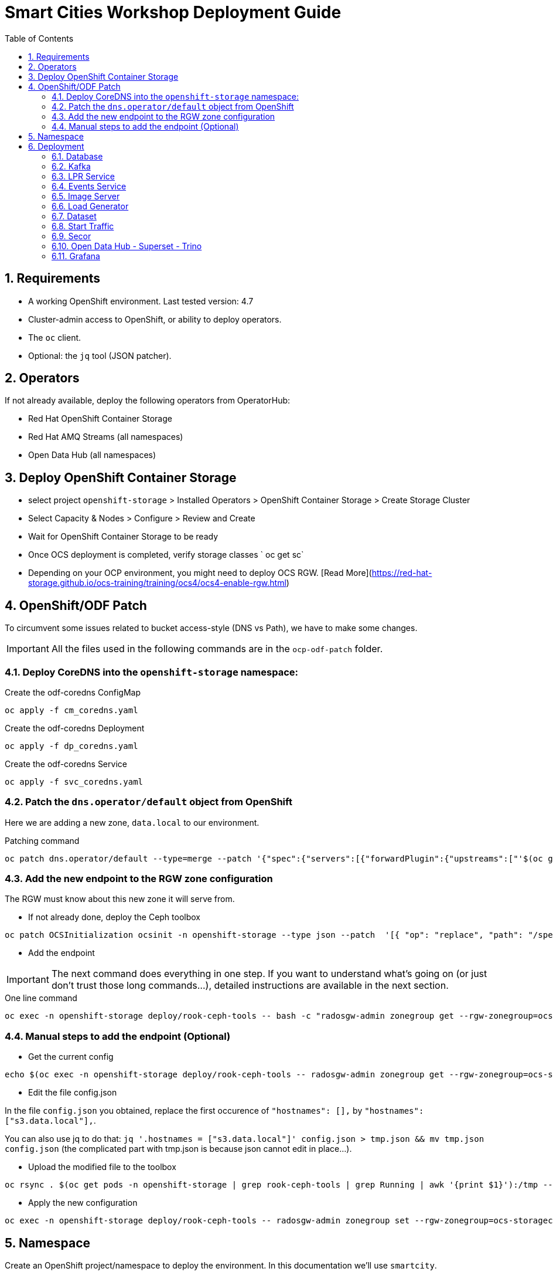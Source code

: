 = Smart Cities Workshop Deployment Guide
:sectnums:
:sectnumlevels: 2
:toc:

== Requirements

* A working OpenShift environment. Last tested version: 4.7
* Cluster-admin access to OpenShift, or ability to deploy operators.
* The `oc` client.
* Optional: the `jq` tool (JSON patcher).

== Operators

If not already available, deploy the following operators from OperatorHub:

* Red Hat OpenShift Container Storage
* Red Hat AMQ Streams (all namespaces)
* Open Data Hub (all namespaces)

== Deploy OpenShift Container Storage
- select project `openshift-storage` > Installed Operators > OpenShift Container Storage > Create Storage Cluster
- Select Capacity & Nodes  > Configure > Review and Create
- Wait for OpenShift Container Storage to be ready
- Once OCS deployment is completed, verify storage classes ` oc get sc`
- Depending on your OCP environment, you might need to deploy OCS RGW. [Read More](https://red-hat-storage.github.io/ocs-training/training/ocs4/ocs4-enable-rgw.html)

== OpenShift/ODF Patch

To circumvent some issues related to bucket access-style (DNS vs Path), we have to make some changes. 

IMPORTANT: All the files used in the following commands are in the `ocp-odf-patch` folder.

=== Deploy CoreDNS into the `openshift-storage` namespace:

.Create the odf-coredns ConfigMap
[source,bash]
----
oc apply -f cm_coredns.yaml
----

.Create the odf-coredns Deployment
[source,bash]
----
oc apply -f dp_coredns.yaml
----

.Create the odf-coredns Service
[source,bash]
----
oc apply -f svc_coredns.yaml
----

=== Patch the `dns.operator/default` object from OpenShift

Here we are adding a new zone, `data.local` to our environment.

.Patching command
[source,bash]
----
oc patch dns.operator/default --type=merge --patch '{"spec":{"servers":[{"forwardPlugin":{"upstreams":["'$(oc get -n openshift-storage svc | grep dns | awk '{print $3}')':5353"]},"name":"rook-dns","zones":["data.local"]}]}}'
----

=== Add the new endpoint to the RGW zone configuration

The RGW must know about this new zone it will serve from.

* If not already done, deploy the Ceph toolbox

[source,bash]
----
oc patch OCSInitialization ocsinit -n openshift-storage --type json --patch  '[{ "op": "replace", "path": "/spec/enableCephTools", "value": true }]'
----

* Add the endpoint 

IMPORTANT: The next command does everything in one step. If you want to understand what's going on (or just don't trust those long commands...), detailed instructions are available in the next section.

.One line command
[source,bash]
----
oc exec -n openshift-storage deploy/rook-ceph-tools -- bash -c "radosgw-admin zonegroup get --rgw-zonegroup=ocs-storagecluster-cephobjectstore > /tmp/config.json && sed -i 's/\"hostnames\": \[],/\"hostnames\": \[\"s3\.data\.local\"],/' /tmp/config.json && radosgw-admin zonegroup set --rgw-zonegroup=ocs-storagecluster-cephobjectstore --infile=/tmp/config.json"
----

=== Manual steps to add the endpoint (Optional)

*** Get the current config

[source,bash]
----
echo $(oc exec -n openshift-storage deploy/rook-ceph-tools -- radosgw-admin zonegroup get --rgw-zonegroup=ocs-storagecluster-cephobjectstore) > config.json
----

** Edit the file config.json

In the file `config.json` you obtained, replace the first occurence of `"hostnames": [],` by `"hostnames": ["s3.data.local"],`.

You can also use jq to do that:
`jq '.hostnames = ["s3.data.local"]' config.json > tmp.json && mv tmp.json config.json` (the complicated part with tmp.json is because json cannot edit in place...).

** Upload the modified file to the toolbox

[source,bash]
----
oc rsync . $(oc get pods -n openshift-storage | grep rook-ceph-tools | grep Running | awk '{print $1}'):/tmp --exclude=* --include=config.json --no-perms
----

** Apply the new configuration

[source,bash]
----
oc exec -n openshift-storage deploy/rook-ceph-tools -- radosgw-admin zonegroup set --rgw-zonegroup=ocs-storagecluster-cephobjectstore --infile=/tmp/config.json
----

== Namespace

Create an OpenShift project/namespace to deploy the environment. In this documentation we'll use `smartcity`.

[source,bash]
----
oc new-project smartcity
----

TIP: If you did not use `smartcity` as the name of your project, don't forget to change it in the commands or the config files used for the deployment.

== Deployment

From the `deploy` folder and subfolders, create the OpenShift resources in this order.

.Creating a resource
[source,bash]
----
oc apply -f file.yaml
----

=== Database

We will need a database to store informations about the workflow, as well as registration information for the vehicles. You can edit the Secret file if you want change the default values.

Deploying PostgreSQL DB

* `database/postgresql/secret_postgresql.yaml`: Secrets to deploy the PostgreSQL database
* `database/postgresql/dc_postgresql.yaml`: Deployment of the PostgreSQL helper database
* `database/postgresql/service_postgresql.yaml`: Service for PostgreSQL helper database

Deploying Seed Database to initialize the database with the registration informations.

* `database/seed_database/is_seed_database.yaml`: ImageStream for the image that will be used to see the DB
* `database/seed_database/bc_seed_database.yaml`: BuildConfiguration for the image

IMPORTANT: Before you apply `job_seed_database.yaml` make sure the build process (from the last step) has been completed, else seed job will complain until the image is not ready.

* `database/seed_database/job_seed_database.yaml`: Seeding Job to initialize the DB

=== Kafka

We will need two different Kafka instances. One will simulate the "Edges", the toll station, the other one the "Core". We will also create the different topics that are needed, as well as the Kafka Mirror Maker to replicate the topics from the Edge to the Core.

* `kafka/edge.yaml`: Edge Kafka instance
* `kafka/core.yaml`: Core Kafka instance

IMPORTANT: Before you create  edge and core kafka topics,  make sure both kafka clusters are up and running.

* `kafka/edge-topic.yaml`: Edge topic
* `kafka/core-topic.yaml`: Core topic
* `kafka/mirror-maker.yaml`: Mirror maker
* `kafka/edge-kafdrop.yaml`: Optional! Kafdrop is a UI interface to your Kafka cluster (to inspect messages)
* `kafka/core-kafdrop.yaml`: Optional! Kafdrop is a UI interface to your Kafka cluster (to inspect messages)

=== LPR Service

This component presents an API that you can query with an image and returns the infered licence plate number.

* `lpr_service/is_lpr_service.yaml`: ImageStream for the LPR service
* `lpr_service/bc_lpr_service.yaml`: BuildConfiguration for the LPR service
* `lpr_service/dc_lpr_service.yaml`: Deployment Configuration for the LPR service
* `lpr_service/svc_lpr_service.yaml`: Service to access the LPR service


=== Events Service

This is the component that runs in the Core and listens to incoming Kafka events to write them into a PostgreSQL database so that they can be queried to create the dashboards.

* `events_service/is_events_service.yaml`: ImageStream for the event service
* `events_service/bc_events_service.yaml`: BuildConfiguration for the event service
* `events_service/dc_events_service.yaml`: Deployment Configuration for the event service

=== Image Server

This component will return the image of the last identified vehicle to be displayed on the dashbord.

* `image_server/is_image-server.yaml`: ImageStream for the image-server
* `image_server/bc_image-server.yaml`: Build Config for the image-server
* `image_server/dc_image-server.yaml`: Deployment Config/Service/Route for the image-server

=== Load Generator

This is the component that injects car images into the pipeline.

* `generator/obc_dataset_generator.yaml`: Bucket to store the images dataset
* `generator/is_generator.yaml`: ImageStream for the load generator
* `generator/bc_generator.yaml`: BuildConfiguration to create the load generator image
* `generator/dc_generator.yaml`: Deployment Configuration for the load generator

=== Dataset

Retrieve the information for the dataset bucket created previously and upload the images.

[source,bash]
----
export AWS_ACCESS_KEY_ID=$(oc get secret/generator-dataset -o yaml | grep " AWS_ACCESS_KEY_ID" | awk '{ print $2 }' - | base64 -d)
export AWS_SECRET_ACCESS_KEY=$(oc get secret/generator-dataset -o yaml | grep " AWS_SECRET_ACCESS_KEY" | awk '{ print $2 }' - | base64 -d)
export RGW_ROUTE=https://$(oc get routes -n openshift-storage | grep rgw | awk '{ print $2 }')
export BUCKET=$(oc get cm/generator-dataset -o yaml | grep " BUCKET_NAME:" | awk '{ print $2 }' -)
aws --endpoint-url $RGW_ROUTE s3 cp --recursive ../source/dataset/images s3://$BUCKET/images
----

This bucket also has to be made readable to display the images.

In the file `image_server/policy.json`, replace `My_Bucket` by the name of your bucket, then apply the file.

[source,bash]
----
aws --endpoint-url $RGW_ROUTE s3api put-bucket-policy --bucket $BUCKET --policy file://image_server/policy.json
----

=== Start Traffic

By default `generator` has not pods running, in order to simulate traffic, you will increase the replica count of generator deployment to `1` (not yet, after you have deployed all the components!)

[source,bash]
----
oc scale dc/generator --replicas 1
----

Verify the generated traffic by visiting the following kafdrop URL for edge and core kafka clusters
[source,bash]
----
echo "http://$(oc get route | grep -i edge-kafdrop | awk '{print $2}')/topic/lpr/messages?partition=0&offset=0&count=100&keyFormat=DEFAULT&format=DEFAULT"
echo "http://$(oc get route | grep -i core-kafdrop | awk '{print $2}')/topic/lpr/messages?partition=0&offset=0&count=100&keyFormat=DEFAULT&format=DEFAULT"
----

=== Secor

Secor is the component that will listen to the Kafka Stream and write the aggregated data to an object Bucket.

* `secor/1_obc_secor.yaml`: Bucket to store the streamed data
* `secor/2_zookeeper_entrance.yaml`: Connection to the Kafka-Core instance
* `secor/3_secor.yaml`: Deploys the Secor instance

=== Open Data Hub - Superset - Trino

Open Data Hub will allow us to easily deploy SuperSet and Trino.

IMPORTANT: Before you apply `opendatahub/kfdef.yaml` make sure to replace s3 endpoint with RWG IP, using the following command

// TODO: Check the s3.data.local deployment

[source,bash]
----
RGW_IP=$(oc get svc -n openshift-storage | grep -i rgw | awk '{print $3}')
sed -i "s/s3.data.local/$RGW_IP/g" opendatahub/kfdef.yaml
----

* `opendatahub/kfdef.yaml`: Deploys an Open Data Hub instance with the needed components

==== Superset

Once Superset pod is running, connect to it and enter the following commands:

[source,bash]
----
oc exec $(oc get po -n smartcity | grep -i superset | grep -v db- | awk '{print $1}') -- superset db upgrade ;
oc exec $(oc get po -n smartcity | grep -i superset | grep -v db- | awk '{print $1}') -- superset init ;
----

==== Trino

Once trino-coordinator pod is running, connect to trino using trino-cli

[source,bash]
----
wget https://repo1.maven.org/maven2/io/trino/trino-cli/358/trino-cli-358-executable.jar -O trino
chmod +x trino
oc port-forward svc/trino-service 8080:8080 
./trino --server localhost:8080 --catalog hive --schema default
----

From the Trino prompt, create schema and table

IMPORTANT: Before you execute the command to create schema and table , make sure to replace the bucket name with your bucket. To grab bucket name execute `oc get obc secor-obc -o json | jq -r .spec.bucketName`

[source,sql]
----
CREATE SCHEMA hive.odf WITH (location = 's3a://replace_with_secor_bucket_name/');

CREATE TABLE IF NOT EXISTS hive.odf.event(event_timestamp timestamp, event_id varchar, event_vehicle_detected_plate_number varchar, event_vehicle_detected_lat varchar, event_vehicle_detected_long varchar, event_vehicle_lpn_detection_status varchar, stationa1 boolean, stationa5201 boolean, stationa13 boolean, stationa2 boolean, stationa23 boolean, stationb313 boolean, stationa4202 boolean, stationa41 boolean, stationb504 boolean, dt varchar) with ( external_location = 's3://replace_with_secor_bucket_name/raw_logs/lpr/', format = 'ORC', partitioned_by=ARRAY['dt']);

CALL system.sync_partition_metadata(schema_name=>'odf', table_name=>'event', mode=>'FULL');

SELECT event_timestamp,event_vehicle_detected_plate_number,event_vehicle_lpn_detection_status FROM hive.odf.event LIMIT 10;
----


=== Grafana

Grafana will allow us to create dashbord to visualize the data workflow (Ops dashboard) and the Business Application itself (Main dashboard). All the deployments are taken care of by the Grafana operator deployed previously (see requirements).

* PGSQL Source to retrieve the events and vehicle data

.Retrieve the secrets, process the template, and apply the configuration
[source,bash]
----
oc process -f grafana/grafana-pgsql-datasource.yaml -p db_database=$(oc get secret/postgresql -o yaml | grep " database-name:" | awk '{ print $2 }' - | base64 -d) -p db_user=$(oc get secret/postgresql -o yaml | grep " database-user:" | awk '{ print $2 }' - | base64 -d) -p db_password=$(oc get secret/postgresql -o yaml | grep " database-password:" | awk '{ print $2 }' - | base64 -d) | oc apply -f -
----

* Prometheus Data Source to retrieve the CPU and RAM metrics

Our Grafana dashboard wil connect to the main OpenShift Prometheus instance to retrieve CPU and RAM information. To enable this, follow those steps:

.Grant the Grafana Service Account the cluster-monitoring-view cluster role:
[source,bash]
----
oc adm policy add-cluster-role-to-user cluster-monitoring-view -z grafana-serviceaccount
----

.Retrieve the bearer token used to authenticate to Prometheus:
[source,bash]
----
export bearer_token=$(oc serviceaccounts get-token grafana-serviceaccount)
----

.Deploy the Prometheus data source by using the template and substituting the bearer token:
[source,bash]
----
sed 's/BEARER_TOKEN/'$bearer_token'/' grafana/grafana-prometheus-datasource.yaml | oc apply -f -
----

You can now apply the two last files:

* `grafana/grafana-main-dashboard.yaml`: Main application dashboard
* `grafana/grafana-pipeline-cpu-dashboard.yaml`: CPU Ops dashboard
* `grafana/grafana-pipeline-ram-dashboard.yaml`: RAM Ops dashboard
